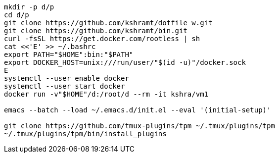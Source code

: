 ----
mkdir -p d/p
cd d/p
git clone https://github.com/kshramt/dotfile_w.git
git clone https://github.com/kshramt/bin.git
curl -fsSL https://get.docker.com/rootless | sh
cat <<'E' >> ~/.bashrc
export PATH="$HOME":bin:"$PATH"
export DOCKER_HOST=unix:///run/user/"$(id -u)"/docker.sock
E
systemctl --user enable docker
systemctl --user start docker
docker run -v"$HOME"/d:/root/d --rm -it kshra/vm1

emacs --batch --load ~/.emacs.d/init.el --eval '(initial-setup)'

git clone https://github.com/tmux-plugins/tpm ~/.tmux/plugins/tpm
~/.tmux/plugins/tpm/bin/install_plugins
----
